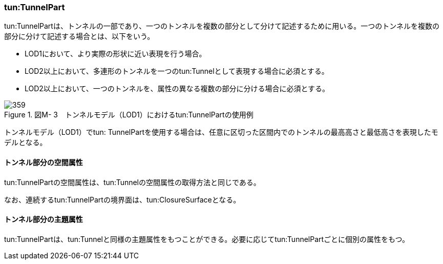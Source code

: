 [[tocM_03]]
=== tun:TunnelPart

tun:TunnelPartは、トンネルの一部であり、一つのトンネルを複数の部分として分けて記述するために用いる。一つのトンネルを複数の部分に分けて記述する場合とは、以下をいう。

** LOD1において、より実際の形状に近い表現を行う場合。

** LOD2以上において、多連形のトンネルを一つのtun:Tunnelとして表現する場合に必須とする。

** LOD2以上において、一つのトンネルを、属性の異なる複数の部分に分ける場合に必須とする。

image::images/359.webp[title=" 図M- 3　トンネルモデル（LOD1）におけるtun:TunnelPartの使用例"]

トンネルモデル（LOD1）でtun: TunnelPartを使用する場合は、任意に区切った区間内でのトンネルの最高高さと最低高さを表現したモデルとなる。

[[]]
==== トンネル部分の空間属性

tun:TunnelPartの空間属性は、tun:Tunnelの空間属性の取得方法と同じである。

なお、連続するtun:TunnelPartの境界面は、tun:ClosureSurfaceとなる。

[[]]
==== トンネル部分の主題属性

tun:TunnelPartは、tun:Tunnelと同様の主題属性をもつことができる。必要に応じてtun:TunnelPartごとに個別の属性をもつ。

